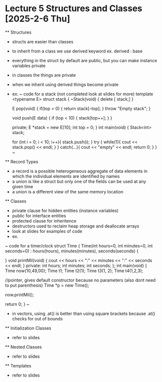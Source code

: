 * Lecture 5 Structures and Classes [2025-2-6 Thu]
    ** Structures
    - structs are easier than classes 
    - to inherit from a class we use derived keyword ex. derived : base
    - everything in the struct by default are public, but you can make instance variables private
    - in classes the things are private
    - when we inherit using derived things become private
    - ex:
        ~ code for a stack (not completed look at slides for more)
            template <typename E>
            struct stack {
                ~Stack(void) {
                    delete [ stack;]
                }

                E pop(void) {
                    if(top > 0) {
                        return stack[--top];
                    }
                    throw "Empty stack";
                }

                void push(E data) {
                    if (top < 10) {
                        stack[top++];
                    }
                }

            private; 
                E *stack = new E[10];
                int top = 0;
            }
            int main(void) {
                Stack<int> stack;

                for (int i = 0; i < 10; i++){
                    stack.push(i);
                }
                try {
                    while(1){
                        cout << stack.pop() << endl;
                    }
                }
                catch(...){
                    cout << "empty" << endl;
                    return 0;
                }
            }
        ~
    
    ** Record Types
        - a record is a possible heterogeneous aggregate of data elements in which the individual elements
          are identified by names
        - a union is like a struct but only one of the fields can be used at any given time
        - a union is a different view of the same memory location
        
    ** Classes
        - private clause for hidden entities (instance variables)
        - public for interface entities
        - protected clause for inheritence 
        - destructors used to reclaim heap storage and deallocate arrays
        - look at slides for examples of code
        - ex. 
        ~ code for a timer/clock
            struct Time {
                Time(int hours=0, int minutes=0, int seconds=0) : hours(hours), minutes(minutes), seconds(seconds) {

                }
                void printMil(void) {
                    cout << hours << ":" << minutes << ":" << seconds << endl;
                }
            private:
                int hours;
                int minutes;
                int seconds;
            };
            int main(void) {
                Time now(10,49,00);
                Time t1;
                Time t2(1);
                Time t3(1, 2);
                Time t4(1,2,3);

                //pointer, gives default constructor because no parameters (also dont need to put parenthesis)
                Time *p = new Time();

                now.printMil();

                return 0;
            }
        ~
        - in vectors, using .at() is better than using square brackets because .at() checks for out of bounds
    
    ** Initialization Classes
        - refer to slides

    ** Nested Classes
        - refer to slides

    ** Templates
        - refer to slides
